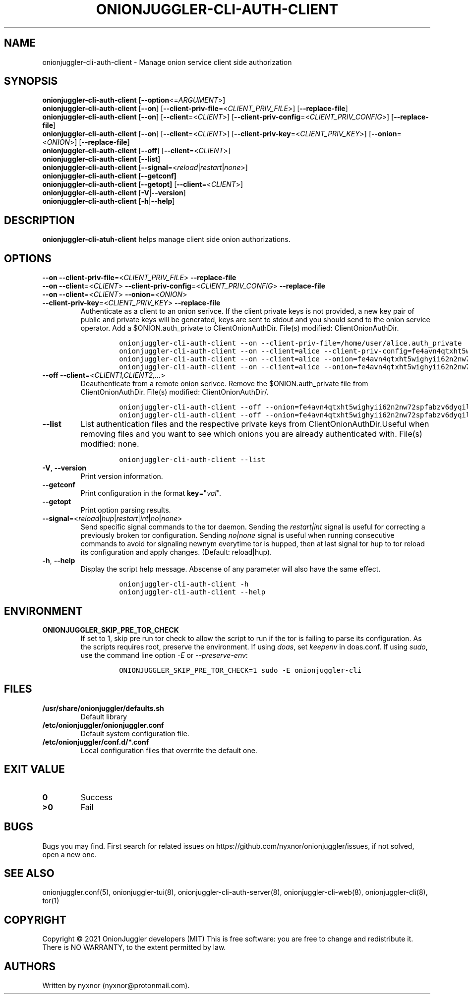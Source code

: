 .\" Automatically generated by Pandoc 2.9.2.1
.\"
.TH "ONIONJUGGLER-CLI-AUTH-CLIENT" "8" "2022-08-22" "onionjuggler-cli-auth-client 0.0.1" "Tor's System Manager Manual"
.hy
.SH NAME
.PP
onionjuggler-cli-auth-client - Manage onion service client side
authorization
.SH SYNOPSIS
.PP
\f[B]onionjuggler-cli-auth-client\f[R]
[\f[B]--option\f[R]<=\f[I]ARGUMENT\f[R]>]
.PD 0
.P
.PD
\f[B]onionjuggler-cli-auth-client\f[R] [\f[B]--on\f[R]]
[\f[B]--client-priv-file\f[R]=<\f[I]CLIENT_PRIV_FILE\f[R]>]
[\f[B]--replace-file\f[R]]
.PD 0
.P
.PD
\f[B]onionjuggler-cli-auth-client\f[R] [\f[B]--on\f[R]]
[\f[B]--client\f[R]=<\f[I]CLIENT\f[R]>]
[\f[B]--client-priv-config\f[R]=<\f[I]CLIENT_PRIV_CONFIG\f[R]>]
[\f[B]--replace-file\f[R]]
.PD 0
.P
.PD
\f[B]onionjuggler-cli-auth-client\f[R] [\f[B]--on\f[R]]
[\f[B]--client\f[R]=<\f[I]CLIENT\f[R]>]
[\f[B]--client-priv-key\f[R]=<\f[I]CLIENT_PRIV_KEY\f[R]>]
[\f[B]--onion\f[R]=<\f[I]ONION\f[R]>] [\f[B]--replace-file\f[R]]
.PD 0
.P
.PD
\f[B]onionjuggler-cli-auth-client\f[R] [\f[B]--off\f[R]]
[\f[B]--client\f[R]=<\f[I]CLIENT\f[R]>]
.PD 0
.P
.PD
\f[B]onionjuggler-cli-auth-client\f[R] [\f[B]--list\f[R]]
.PD 0
.P
.PD
\f[B]onionjuggler-cli-auth-client\f[R]
[\f[B]--signal\f[R]=<\f[I]reload\f[R]|\f[I]restart\f[R]|\f[I]none\f[R]>]
.PD 0
.P
.PD
\f[B]onionjuggler-cli-auth-client [--getconf]\f[R]
.PD 0
.P
.PD
\f[B]onionjuggler-cli-auth-client [--getopt]\f[R]
[\f[B]--client\f[R]=<\f[I]CLIENT\f[R]>]
.PD 0
.P
.PD
\f[B]onionjuggler-cli-auth-client\f[R]
[\f[B]-V\f[R]|\f[B]--version\f[R]]
.PD 0
.P
.PD
\f[B]onionjuggler-cli-auth-client\f[R] [\f[B]-h\f[R]|\f[B]--help\f[R]]
.SH DESCRIPTION
.PP
\f[B]onionjuggler-cli-atuh-client\f[R] helps manage client side onion
authorizations.
.SH OPTIONS
.PP
\f[B]--on\f[R] \f[B]--client-priv-file\f[R]=<\f[I]CLIENT_PRIV_FILE\f[R]>
\f[B]--replace-file\f[R]
.PD 0
.P
.PD
\f[B]--on\f[R] \f[B]--client\f[R]=<\f[I]CLIENT\f[R]>
\f[B]--client-priv-config\f[R]=<\f[I]CLIENT_PRIV_CONFIG\f[R]>
\f[B]--replace-file\f[R]
.PD 0
.P
.PD
.TP
\f[B]--on\f[R] \f[B]--client\f[R]=<\f[I]CLIENT\f[R]> \f[B]--onion\f[R]=<\f[I]ONION\f[R]> \f[B]--client-priv-key\f[R]=<\f[I]CLIENT_PRIV_KEY\f[R]> \f[B]--replace-file\f[R]
Authenticate as a client to an onion serivce.
If the client private keys is not provided, a new key pair of public and
private keys will be generated, keys are sent to stdout and you should
send to the onion service operator.
Add a $ONION.auth_private to ClientOnionAuthDir.
File(s) modified: ClientOnionAuthDir.
.RS
.IP
.nf
\f[C]
onionjuggler-cli-auth-client --on --client-priv-file=/home/user/alice.auth_private
onionjuggler-cli-auth-client --on --client=alice --client-priv-config=fe4avn4qtxht5wighyii62n2nw72spfabzv6dyqilokzltet4b2r4wqd:descriptor:x25519:UBVCL52FL6IRYIOLEAYUVTZY3AIOM
onionjuggler-cli-auth-client --on --client=alice --onion=fe4avn4qtxht5wighyii62n2nw72spfabzv6dyqilokzltet4b2r4wqd.onion --client-priv-key=UBVCL52FL6IRYIOLEAYUVTZY3AIOMDI3AIFBAALZ7HJOHIJFVBIQ
onionjuggler-cli-auth-client --on --client=alice --onion=fe4avn4qtxht5wighyii62n2nw72spfabzv6dyqilokzltet4b2r4wqd.onion
\f[R]
.fi
.RE
.TP
\f[B]--off\f[R] \f[B]--client\f[R]=<\f[I]CLIENT1,CLIENT2,...\f[R]>
Deauthenticate from a remote onion serivce.
Remove the $ONION.auth_private file from ClientOnionAuthDir.
File(s) modified: ClientOnionAuthDir/.
.RS
.IP
.nf
\f[C]
onionjuggler-cli-auth-client --off --onion=fe4avn4qtxht5wighyii62n2nw72spfabzv6dyqilokzltet4b2r4wqd.onion
onionjuggler-cli-auth-client --off --onion=fe4avn4qtxht5wighyii62n2nw72spfabzv6dyqilokzltet4b2r4wqd.onion,yyyzxhjk6psc6ul5jnfwloamhtyh7si74b47a3k2q3pskwwxrzhsxmad.onion
\f[R]
.fi
.RE
.TP
\f[B]--list\f[R]
List authentication files and the respective private keys from
ClientOnionAuthDir.Useful when removing files and you want to see which
onions you are already authenticated with.
File(s) modified: none.
.RS
.IP
.nf
\f[C]
onionjuggler-cli-auth-client --list
\f[R]
.fi
.RE
.TP
\f[B]-V\f[R], \f[B]--version\f[R]
Print version information.
.TP
\f[B]--getconf\f[R]
Print configuration in the format \f[B]key\f[R]=\[dq]\f[I]val\f[R]\[dq].
.TP
\f[B]--getopt\f[R]
Print option parsing results.
.TP
\f[B]--signal\f[R]=<\f[I]reload\f[R]|\f[I]hup\f[R]|\f[I]restart\f[R]|\f[I]int\f[R]|\f[I]no\f[R]|\f[I]none\f[R]>
Send specific signal commands to the tor daemon.
Sending the \f[I]restart|int\f[R] signal is useful for correcting a
previously broken tor configuration.
Sending \f[I]no|none\f[R] signal is useful when running consecutive
commands to avoid tor signaling newnym everytime tor is hupped, then at
last signal tor hup to tor reload its configuration and apply changes.
(Default: reload|hup).
.TP
\f[B]-h\f[R], \f[B]--help\f[R]
Display the script help message.
Abscense of any parameter will also have the same effect.
.RS
.IP
.nf
\f[C]
onionjuggler-cli-auth-client -h
onionjuggler-cli-auth-client --help
\f[R]
.fi
.RE
.SH ENVIRONMENT
.TP
\f[B]ONIONJUGGLER_SKIP_PRE_TOR_CHECK\f[R]
If set to 1, skip pre run tor check to allow the script to run if the
tor is failing to parse its configuration.
As the scripts requires root, preserve the environment.
If using \f[I]doas\f[R], set \f[I]keepenv\f[R] in doas.conf.
If using \f[I]sudo\f[R], use the command line option \f[I]-E\f[R] or
\f[I]--preserve-env\f[R]:
.RS
.IP
.nf
\f[C]
ONIONJUGGLER_SKIP_PRE_TOR_CHECK=1 sudo -E onionjuggler-cli
\f[R]
.fi
.RE
.SH FILES
.TP
\f[B]/usr/share/onionjuggler/defaults.sh\f[R]
Default library
.TP
\f[B]/etc/onionjuggler/onionjuggler.conf\f[R]
Default system configuration file.
.TP
\f[B]/etc/onionjuggler/conf.d/*.conf\f[R]
Local configuration files that overrrite the default one.
.SH EXIT VALUE
.TP
\f[B]0\f[R]
Success
.TP
\f[B]>0\f[R]
Fail
.SH BUGS
.PP
Bugs you may find.
First search for related issues on
https://github.com/nyxnor/onionjuggler/issues, if not solved, open a new
one.
.SH SEE ALSO
.PP
onionjuggler.conf(5), onionjuggler-tui(8),
onionjuggler-cli-auth-server(8), onionjuggler-cli-web(8),
onionjuggler-cli(8), tor(1)
.SH COPYRIGHT
.PP
Copyright \[co] 2021 OnionJuggler developers (MIT) This is free
software: you are free to change and redistribute it.
There is NO WARRANTY, to the extent permitted by law.
.SH AUTHORS
Written by nyxnor (nyxnor\[at]protonmail.com).
